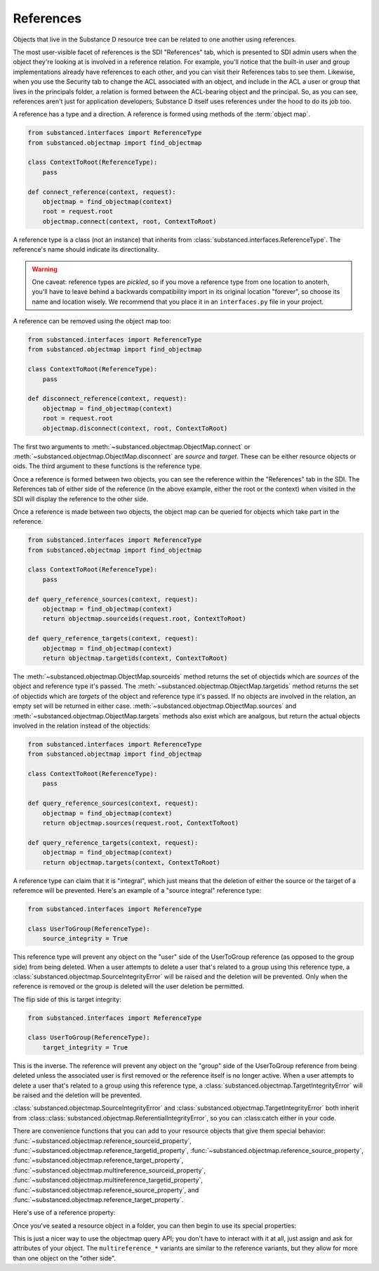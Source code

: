 References
----------

Objects that live in the Substance D resource tree can be related to one
another using references.

The most user-visible facet of references is the SDI "References" tab, which is
presented to SDI admin users when the object they're looking at is involved in
a reference relation.  For example, you'll notice that the built-in user and
group implementations already have references to each other, and you can visit
their References tabs to see them.  Likewise, when you use the Security tab to
change the ACL associated with an object, and include in the ACL a user or
group that lives in the principals folder, a relation is formed between the
ACL-bearing object and the principal.  So, as you can see, references aren't
just for application developers; Substance D itself uses references under the
hood to do its job too.

A reference has a type and a direction.  A reference is formed using methods of
the :term:`object map`.

.. code-block:: python

   from substanced.interfaces import ReferenceType
   from substanced.objectmap import find_objectmap

   class ContextToRoot(ReferenceType):
       pass

   def connect_reference(context, request):
       objectmap = find_objectmap(context)
       root = request.root
       objectmap.connect(context, root, ContextToRoot)

A reference type is a class (not an instance) that inherits from
:class:`substanced.interfaces.ReferenceType`.  The reference's name should
indicate its directionality.

.. warning::

   One caveat: reference types are *pickled*, so if you move a reference type
   from one location to anoterh, you'll have to leave behind a backwards
   compatibility import in its original location "forever", so choose its name
   and location wisely.  We recommend that you place it in an ``interfaces.py``
   file in your project.

A reference can be removed using the object map too:

.. code-block:: python

   from substanced.interfaces import ReferenceType
   from substanced.objectmap import find_objectmap

   class ContextToRoot(ReferenceType):
       pass

   def disconnect_reference(context, request):
       objectmap = find_objectmap(context)
       root = request.root
       objectmap.disconnect(context, root, ContextToRoot)

The first two arguments to :meth:`~substanced.objectmap.ObjectMap.connect` or
:meth:`~substanced.objectmap.ObjectMap.disconnect` are *source* and *target*.
These can be either resource objects or oids.  The third argument to these
functions is the reference type.

Once a reference is formed between two objects, you can see the reference
within the "References" tab in the SDI.  The References tab of either side of
the reference (in the above example, either the root or the context) when
visited in the SDI will display the reference to the other side.  

Once a reference is made between two objects, the object map can be queried for
objects which take part in the reference.

.. code-block:: python

   from substanced.interfaces import ReferenceType
   from substanced.objectmap import find_objectmap

   class ContextToRoot(ReferenceType):
       pass

   def query_reference_sources(context, request):
       objectmap = find_objectmap(context)
       return objectmap.sourceids(request.root, ContextToRoot)

   def query_reference_targets(context, request):
       objectmap = find_objectmap(context)
       return objectmap.targetids(context, ContextToRoot)

The :meth:`~substanced.objectmap.ObjectMap.sourceids` method returns the set of
objectids which are *sources* of the object and reference type it's passed.
The :meth:`~substanced.objectmap.ObjectMap.targetids` method returns the set of
objectids which are *targets* of the object and reference type it's passed.  If
no objects are involved in the relation, an empty set will be returned in
either case.  :meth:`~substanced.objectmap.ObjectMap.sources` and
:meth:`~substanced.objectmap.ObjectMap.targets` methods also exist which are
analgous, but return the actual objects involved in the relation instead of the
objectids:

.. code-block:: python

   from substanced.interfaces import ReferenceType
   from substanced.objectmap import find_objectmap

   class ContextToRoot(ReferenceType):
       pass

   def query_reference_sources(context, request):
       objectmap = find_objectmap(context)
       return objectmap.sources(request.root, ContextToRoot)

   def query_reference_targets(context, request):
       objectmap = find_objectmap(context)
       return objectmap.targets(context, ContextToRoot)


A reference type can claim that it is "integral", which just means that the
deletion of either the source or the target of a referemce will be
prevented.  Here's an example of a "source integral" reference type:

.. code-block:: python

   from substanced.interfaces import ReferenceType

   class UserToGroup(ReferenceType):
       source_integrity = True

This reference type will prevent any object on the "user" side of the
UserToGroup reference (as opposed to the group side) from being deleted.  When
a user attempts to delete a user that's related to a group using this reference
type, a :class:`substanced.objectmap.SourceIntegrityError` will be raised and
the deletion will be prevented.  Only when the reference is removed or the
group is deleted will the user deletion be permitted.

The flip side of this is target integrity:

.. code-block:: python

   from substanced.interfaces import ReferenceType

   class UserToGroup(ReferenceType):
       target_integrity = True

This is the inverse.  The reference will prevent any object on the "group" side
of the UserToGroup reference from being deleted unless the associated user is
first removed or the reference itself is no longer active.  When a user
attempts to delete a user that's related to a group using this reference type,
a :class:`substanced.objectmap.TargetIntegrityError` will be raised and the
deletion will be prevented.

:class:`substanced.objectmap.SourceIntegrityError` and
:class:`substanced.objectmap.TargetIntegrityError` both inherit from
:class::class:`substanced.objectmap.ReferentialIntegrityError`, so you can
:class:catch either in your code.

There are convenience functions that you can add to your resource objects that
give them special behavior:
:func:`~substanced.objectmap.reference_sourceid_property`,
:func:`~substanced.objectmap.reference_targetid_property`,
:func:`~substanced.objectmap.reference_source_property`,
:func:`~substanced.objectmap.reference_target_property`,
:func:`~substanced.objectmap.multireference_sourceid_property`,
:func:`~substanced.objectmap.multireference_targetid_property`,
:func:`~substanced.objectmap.reference_source_property`, and
:func:`~substanced.objectmap.reference_target_property`.

Here's use of a reference property:

.. code-block:: python
   :linenos:

   from persistent import Persistent
   from substanced.objectmap import reference_sourceid_property
   from substanced.interfaces import ReferenceType

   class LineItemToOrder(ReferenceType):
       pass

   class LineItem(Persistent):
       order = reference_target_property(LineItemToOrder)

Once you've seated a resource object in a folder, you can then begin to use its
special properties:

.. code-block:: python
   :linenos:

   from mysystem import LineItem, Order

   lineitem = LineItem()
   folder['lineitem'] = lineitem
   lineitem.order = Order()

This is just a nicer way to use the objectmap query API; you don't have to
interact with it at all, just assign and ask for attributes of your object.
The ``multireference_*`` variants are similar to the reference variants, but
they allow for more than one object on the "other side".

